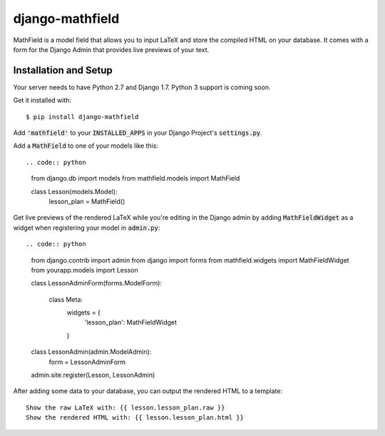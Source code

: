 django-mathfield
================

MathField is a model field that allows you to input LaTeX and store the compiled
HTML on your database. It comes with a form for the Django Admin that provides
live previews of your text.

Installation and Setup
----------------------

Your server needs to have Python 2.7 and Django 1.7. Python 3 support is coming
soon.

Get it installed with::

    $ pip install django-mathfield

Add :code:`'mathfield'` to your :code:`INSTALLED_APPS` in your Django Project's
:code:`settings.py`.

Add a :code:`MathField` to one of your models like this::

.. code:: python

    from django.db import models
    from mathfield.models import MathField

    class Lesson(models.Model):
        lesson_plan = MathField()

Get live previews of the rendered LaTeX while you're editing in the Django admin
by adding :code:`MathFieldWidget` as a widget when registering your model in
:code:`admin.py`::

.. code:: python

    from django.contrib import admin
    from django import forms
    from mathfield.widgets import MathFieldWidget
    from yourapp.models import Lesson

    class LessonAdminForm(forms.ModelForm):

        class Meta:
            widgets = {
                'lesson_plan': MathFieldWidget
            }


    class LessonAdmin(admin.ModelAdmin):
        form = LessonAdminForm


    admin.site.register(Lesson, LessonAdmin)

After adding some data to your database, you can output the rendered HTML to
a template::

    Show the raw LaTeX with: {{ lesson.lesson_plan.raw }}
    Show the rendered HTML with: {{ lesson.lesson_plan.html }}